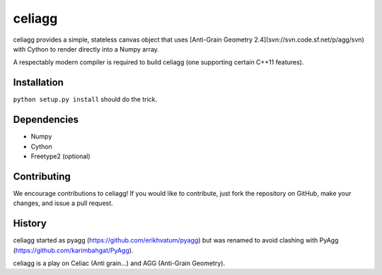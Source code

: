 celiagg
=======

celiagg provides a simple, stateless canvas object that uses
[Anti-Grain Geometry 2.4](svn://svn.code.sf.net/p/agg/svn) with Cython to
render directly into a Numpy array.

A respectably modern compiler is required to build celiagg
(one supporting certain C++11 features).

Installation
------------

``python setup.py install`` should do the trick.

Dependencies
------------

* Numpy
* Cython
* Freetype2 (optional)

Contributing
------------

We encourage contributions to celiagg!  If you would like to contribute, just
fork the repository on GitHub, make your changes, and issue a pull request.

History
-------

celiagg started as pyagg (https://github.com/erikhvatum/pyagg) but was renamed
to avoid clashing with PyAgg (https://github.com/karimbahgat/PyAgg).

celiagg is a play on Celiac (Anti grain...) and AGG (Anti-Grain Geometry).
